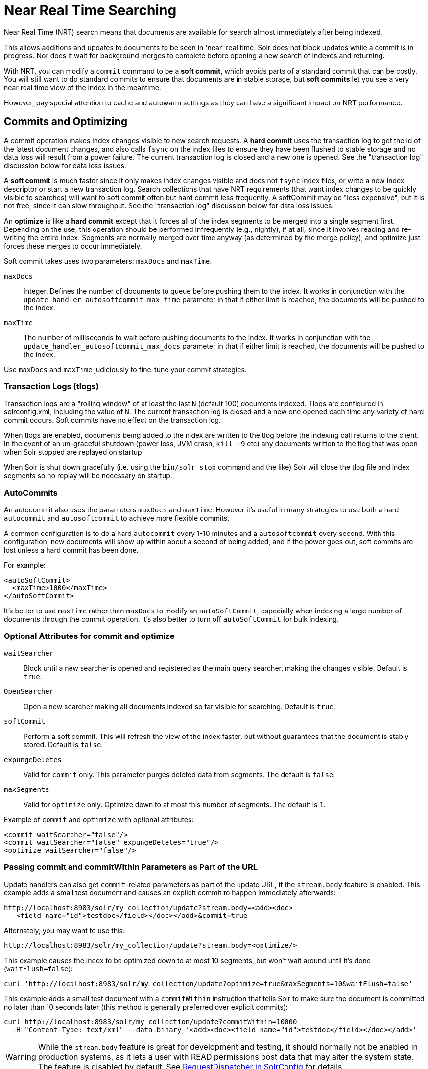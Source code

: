 = Near Real Time Searching
:page-shortname: near-real-time-searching
:page-permalink: near-real-time-searching.html
// Licensed to the Apache Software Foundation (ASF) under one
// or more contributor license agreements.  See the NOTICE file
// distributed with this work for additional information
// regarding copyright ownership.  The ASF licenses this file
// to you under the Apache License, Version 2.0 (the
// "License"); you may not use this file except in compliance
// with the License.  You may obtain a copy of the License at
//
//   http://www.apache.org/licenses/LICENSE-2.0
//
// Unless required by applicable law or agreed to in writing,
// software distributed under the License is distributed on an
// "AS IS" BASIS, WITHOUT WARRANTIES OR CONDITIONS OF ANY
// KIND, either express or implied.  See the License for the
// specific language governing permissions and limitations
// under the License.

Near Real Time (NRT) search means that documents are available for search almost immediately after being indexed.

This allows additions and updates to documents to be seen in 'near' real time. Solr does not block updates while a commit is in progress. Nor does it wait for background merges to complete before opening a new search of indexes and returning.

With NRT, you can modify a `commit` command to be a *soft commit*, which avoids parts of a standard commit that can be costly. You will still want to do standard commits to ensure that documents are in stable storage, but *soft commits* let you see a very near real time view of the index in the meantime.

However, pay special attention to cache and autowarm settings as they can have a significant impact on NRT performance.

[[NearRealTimeSearching-CommitsandOptimizing]]
== Commits and Optimizing

A commit operation makes index changes visible to new search requests. A *hard commit* uses the transaction log to get the id of the latest document changes, and also calls `fsync` on the index files to ensure they have been flushed to stable storage and no data loss will result from a power failure. The current transaction log is closed and a new one is opened. See the "transaction log" discussion below for data loss issues.

A *soft commit* is much faster since it only makes index changes visible and does not `fsync` index files, or write a new index descriptor or start a new transaction log. Search collections that have NRT requirements (that want index changes to be quickly visible to searches) will want to soft commit often but hard commit less frequently. A softCommit may be "less expensive", but it is not free, since it can slow throughput. See the "transaction log" discussion below for data loss issues.

An *optimize* is like a *hard commit* except that it forces all of the index segments to be merged into a single segment first. Depending on the use, this operation should be performed infrequently (e.g., nightly), if at all, since it involves reading and re-writing the entire index. Segments are normally merged over time anyway (as determined by the merge policy), and optimize just forces these merges to occur immediately.

Soft commit takes uses two parameters: `maxDocs` and `maxTime`.

`maxDocs`::
Integer. Defines the number of documents to queue before pushing them to the index. It works in conjunction with the `update_handler_autosoftcommit_max_time` parameter in that if either limit is reached, the documents will be pushed to the index.

`maxTime`::
The number of milliseconds to wait before pushing documents to the index. It works in conjunction with the `update_handler_autosoftcommit_max_docs` parameter in that if either limit is reached, the documents will be pushed to the index.

Use `maxDocs` and `maxTime` judiciously to fine-tune your commit strategies.

[[NearRealTimeSearching-TransactionLogs]]
=== Transaction Logs (tlogs)

Transaction logs are a "rolling window" of at least the last `N` (default 100) documents indexed. Tlogs are configured in solrconfig.xml, including the value of `N`. The current transaction log is closed and a new one opened each time any variety of hard commit occurs. Soft commits have no effect on the transaction log.

When tlogs are enabled, documents being added to the index are written to the tlog before the indexing call returns to the client. In the event of an un-graceful shutdown (power loss, JVM crash, `kill -9` etc) any documents written to the tlog that was open when Solr stopped are replayed on startup.

When Solr is shut down gracefully (i.e. using the `bin/solr stop` command and the like) Solr will close the tlog file and index segments so no replay will be necessary on startup.

[[NearRealTimeSearching-AutoCommits]]
=== AutoCommits

An autocommit also uses the parameters `maxDocs` and `maxTime`. However it's useful in many strategies to use both a hard `autocommit` and `autosoftcommit` to achieve more flexible commits.

A common configuration is to do a hard `autocommit` every 1-10 minutes and a `autosoftcommit` every second. With this configuration, new documents will show up within about a second of being added, and if the power goes out, soft commits are lost unless a hard commit has been done.

For example:

[source,xml]
----
<autoSoftCommit>
  <maxTime>1000</maxTime>
</autoSoftCommit>
----

It's better to use `maxTime` rather than `maxDocs` to modify an `autoSoftCommit`, especially when indexing a large number of documents through the commit operation. It's also better to turn off `autoSoftCommit` for bulk indexing.

[[NearRealTimeSearching-OptionalAttributesforcommitandoptimize]]
=== Optional Attributes for commit and optimize

`waitSearcher`::
Block until a new searcher is opened and registered as the main query searcher, making the changes visible. Default is `true`.

`OpenSearcher`::
Open a new searcher making all documents indexed so far visible for searching. Default is `true`.

`softCommit`::
Perform a soft commit. This will refresh the view of the index faster, but without guarantees that the document is stably stored. Default is `false`.

`expungeDeletes`::
Valid for `commit` only. This parameter purges deleted data from segments. The default is `false`.

`maxSegments`::
Valid for `optimize` only. Optimize down to at most this number of segments. The default is `1`.

Example of `commit` and `optimize` with optional attributes:

[source,xml]
----
<commit waitSearcher="false"/>
<commit waitSearcher="false" expungeDeletes="true"/>
<optimize waitSearcher="false"/>
----

[[NearRealTimeSearching-PassingcommitandcommitWithinparametersaspartoftheURL]]
=== Passing commit and commitWithin Parameters as Part of the URL

Update handlers can also get `commit`-related parameters as part of the update URL, if the `stream.body` feature is enabled. This example adds a small test document and causes an explicit commit to happen immediately afterwards:

[source,text]
----
http://localhost:8983/solr/my_collection/update?stream.body=<add><doc>
   <field name="id">testdoc</field></doc></add>&commit=true
----

Alternately, you may want to use this:

[source,text]
----
http://localhost:8983/solr/my_collection/update?stream.body=<optimize/>
----

This example causes the index to be optimized down to at most 10 segments, but won't wait around until it's done (`waitFlush=false`):

[source,bash]
----
curl 'http://localhost:8983/solr/my_collection/update?optimize=true&maxSegments=10&waitFlush=false'
----

This example adds a small test document with a `commitWithin` instruction that tells Solr to make sure the document is committed no later than 10 seconds later (this method is generally preferred over explicit commits):

[source,bash]
----
curl http://localhost:8983/solr/my_collection/update?commitWithin=10000
  -H "Content-Type: text/xml" --data-binary '<add><doc><field name="id">testdoc</field></doc></add>'
----

WARNING: While the `stream.body` feature is great for development and testing, it should normally not be enabled in production systems, as it lets a user with READ permissions post data that may alter the system state. The feature is disabled by default. See <<requestdispatcher-in-solrconfig.adoc#RequestDispatcherinSolrConfig-requestParsersElement,RequestDispatcher in SolrConfig>> for details.

[[NearRealTimeSearching-ChangingdefaultcommitWithinBehavior]]
=== Changing default commitWithin Behavior

The `commitWithin` settings allow forcing document commits to happen in a defined time period. This is used most frequently with <<near-real-time-searching.adoc#near-real-time-searching,Near Real Time Searching>>, and for that reason the default is to perform a soft commit. This does not, however, replicate new documents to slave servers in a master/slave environment. If that's a requirement for your implementation, you can force a hard commit by adding a parameter, as in this example:

[source,xml]
----
<commitWithin>
  <softCommit>false</softCommit>
</commitWithin>
----

With this configuration, when you call `commitWithin` as part of your update message, it will automatically perform a hard commit every time.
